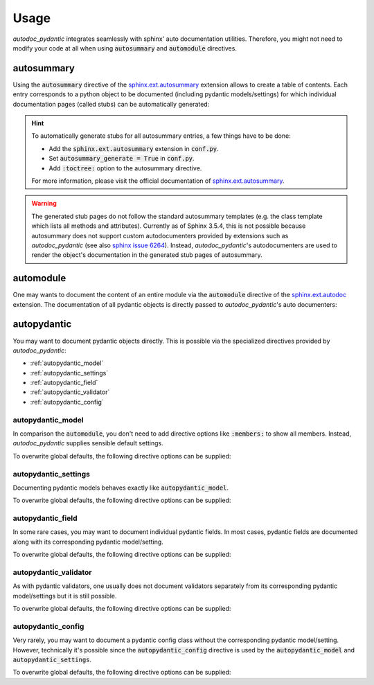 .. _sphinx.ext.autosummary: https://www.sphinx-doc.org/en/master/usage/extensions/autosummary.html
.. _sphinx.ext.autodoc: https://www.sphinx-doc.org/en/master/usage/extensions/autodoc.html
.. _sphinx issue 6264: https://github.com/sphinx-doc/sphinx/issues/6264

=====
Usage
=====

*autodoc_pydantic* integrates seamlessly with sphinx' auto documentation
utilities. Therefore, you might not need to modify your code at all when
using :code:`autosummary` and :code:`automodule` directives.

autosummary
===========

Using the :code:`autosummary` directive of the `sphinx.ext.autosummary`_
extension allows to create a table of contents. Each entry corresponds to a
python object to be documented (including pydantic models/settings) for which
individual documentation pages (called stubs) can be automatically generated:

.. tabs::

   .. tab:: reST

      .. code-block:: rest

         .. autosummary::
            :toctree: _autosummary

            target.example_autosummary.AutoSummaryModel
            target.example_autosummary.AutoSummarySettings

   .. tab:: rendered output

      .. autosummary::
         :toctree: _autosummary

         target.example_autosummary.AutoSummaryModel
         target.example_autosummary.AutoSummarySettings

   .. tab:: source code

      .. autocodeblock:: target.example_autosummary

.. hint::

   To automatically generate stubs for all autosummary entries, a few things
   have to be done:

   - Add the :code:`sphinx.ext.autosummary` extension in :code:`conf.py`.
   - Set :code:`autosummary_generate = True` in :code:`conf.py`.
   - Add :code:`:toctree:` option to the autosummary directive.

   For more information, please visit the official documentation of
   `sphinx.ext.autosummary`_.

.. warning::

   The generated stub pages do not follow the standard autosummary templates
   (e.g. the class template which lists all methods and attributes). Currently
   as of Sphinx 3.5.4, this is not possible because autosummary does not support
   custom autodocumenters provided by extensions such as *autodoc_pydantic*
   (see also `sphinx issue 6264`_). Instead, *autodoc_pydantic*'s
   autodocumenters are used to render the object's documentation in the
   generated stub pages of autosummary.

automodule
==========

One may wants to document the content of an entire module via the
:code:`automodule` directive of the `sphinx.ext.autodoc`_ extension. The
documentation of all pydantic objects is directly passed to
*autodoc_pydantic*'s auto documenters:

.. tabs::

   .. tab:: reST

      .. code-block:: rest

         .. automodule:: target.example_setting
            :members:

   .. tab:: rendered output

      .. automodule:: target.example_setting
         :members:
         :noindex:

   .. tab:: source code

      .. autocodeblock:: target.example_setting


autopydantic
============

You may want to document pydantic objects directly. This is possible via the
specialized directives provided by *autodoc_pydantic*:

- :ref:`autopydantic_model`
- :ref:`autopydantic_settings`
- :ref:`autopydantic_field`
- :ref:`autopydantic_validator`
- :ref:`autopydantic_config`

.. _autopydantic_model:

autopydantic_model
------------------

In comparison the :code:`automodule`, you don't need to add directive options
like :code:`:members:` to show all members. Instead, *autodoc_pydantic* supplies
sensible default settings.

.. tabs::

   .. tab:: reST

      .. code-block:: rest

         .. autopydantic_model:: target.example_model.ExampleModel

   .. tab:: rendered output

      .. autopydantic_model:: target.example_model.ExampleModel
         :noindex:

   .. tab:: source code

      .. autocodeblock:: target.example_model

To overwrite global defaults, the following directive options can be supplied:

.. configtoc:: model

.. _autopydantic_settings:

autopydantic_settings
---------------------

Documenting pydantic models behaves exactly like :code:`autopydantic_model`.

.. tabs::

   .. tab:: reST

      .. code-block:: rest

         .. autopydantic_settings:: target.example_setting.ExampleSettings

   .. tab:: rendered output

      .. autopydantic_settings:: target.example_setting.ExampleSettings
         :noindex:

   .. tab:: source code

      .. autocodeblock:: target.example_setting

To overwrite global defaults, the following directive options can be supplied:

.. configtoc:: settings

.. _autopydantic_field:

autopydantic_field
------------------

In some rare cases, you may want to document individual pydantic fields. In most cases,
pydantic fields are documented along with its corresponding pydantic model/setting.

.. tabs::

   .. tab:: reST

      .. code-block:: rest

         .. autopydantic_field:: target.example_setting.ExampleSettings.field_with_constraints_and_description

   .. tab:: rendered output

      .. autopydantic_field:: target.example_setting.ExampleSettings.field_with_constraints_and_description
         :noindex:

   .. tab:: source code

      .. autocodeblock:: target.example_setting

To overwrite global defaults, the following directive options can be supplied:

.. configtoc:: field


.. _autopydantic_validator:

autopydantic_validator
----------------------

As with pydantic validators, one usually does not document validators separately
from its corresponding pydantic model/settings but it is still possible.

.. tabs::

   .. tab:: reST

      .. code-block:: rest

         .. autopydantic_validator:: target.example_setting.ExampleSettings.check_max_length_ten

   .. tab:: rendered output

      .. autopydantic_validator:: target.example_setting.ExampleSettings.check_max_length_ten
         :noindex:

   .. tab:: source code

      .. autocodeblock:: target.example_setting

To overwrite global defaults, the following directive options can be supplied:

.. configtoc:: validator

.. _autopydantic_config:

autopydantic_config
-------------------

Very rarely, you may want to document a pydantic config class without the corresponding
pydantic model/setting. However, technically it's possible since the :code:`autopydantic_config`
directive is used by the :code:`autopydantic_model` and :code:`autopydantic_settings`.

.. tabs::

   .. tab:: reST

      .. code-block:: rest

         .. autopydantic_config:: target.example_setting.ExampleSettings.Config

   .. tab:: rendered output

      .. autopydantic_config:: target.example_setting.ExampleSettings.Config
         :noindex:

   .. tab:: source code

      .. autocodeblock:: target.example_setting

To overwrite global defaults, the following directive options can be supplied:

.. configtoc:: config
